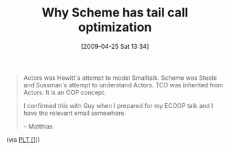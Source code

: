 #+POSTID: 2753
#+DATE: [2009-04-25 Sat 13:34]
#+OPTIONS: toc:nil num:nil todo:nil pri:nil tags:nil ^:nil TeX:nil
#+CATEGORY: Link
#+TAGS: Programming Language, Scheme
#+TITLE: Why Scheme has tail call optimization

#+BEGIN_QUOTE
  
Actors was Hewitt's attempt to model Smalltalk.
Scheme was Steele and Sussman's attempt to understand Actors.
TCO was inherited from Actors. It is an OOP concept.

I confirmed this with Guy when I prepared for my ECOOP talk and I 
have the relevant email somewhere.

-- Matthias

#+END_QUOTE



(via [[http://list.cs.brown.edu/pipermail/plt-scheme/2009-April/032480.html][PLT [1]]])

[1]: "guido on tail recursion" Dimitris Vyzovitis vyzo at media.mit.edu Thu Apr 23 00:01:01 EDT 2009



